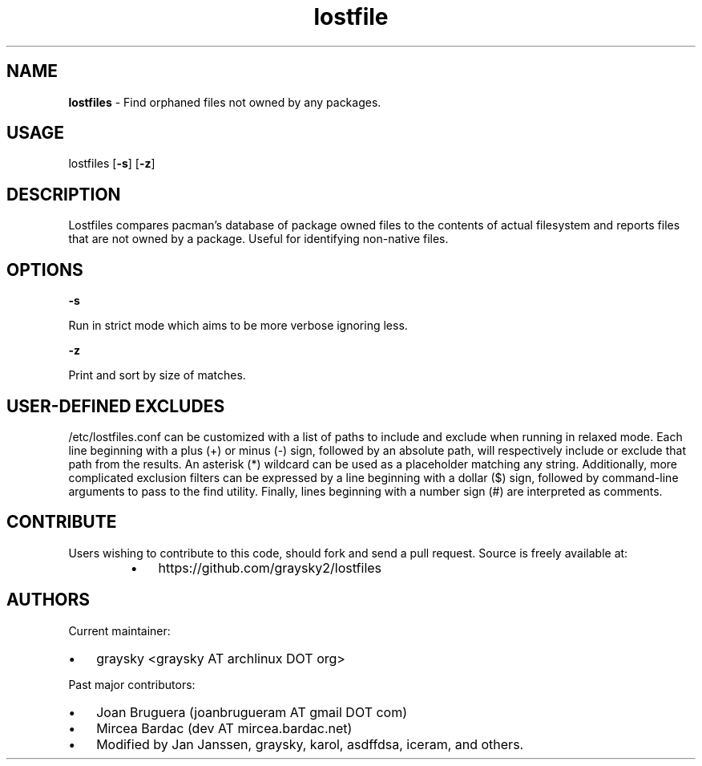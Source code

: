 .\" Text automatically generated by txt2man
.TH lostfile 1 "23 October 2020" "" ""
.SH NAME
\fBlostfiles \fP- Find orphaned files not owned by any packages.
\fB
.SH USAGE
lostfiles [\fB-s\fP] [\fB-z\fP]
.SH DESCRIPTION
Lostfiles compares pacman's database of package owned files to the contents of actual filesystem and reports files that are not owned by a package. Useful for identifying non-native files.
.SH OPTIONS

\fB-s\fP
.PP
.nf
.fam C
  Run in strict mode which aims to be more verbose ignoring less.

.fam T
.fi
\fB-z\fP
.PP
.nf
.fam C
  Print and sort by size of matches.

.fam T
.fi
.SH USER-DEFINED EXCLUDES
/etc/lostfiles.conf can be customized with a list of paths to include and exclude when running in relaxed mode. Each line beginning with a plus (+) or minus (-) sign, followed by an absolute path, will respectively include or exclude that path from the results. An asterisk (*) wildcard can be used as a placeholder matching any string. Additionally, more complicated exclusion filters can be expressed by a line beginning with a dollar ($) sign, followed by command-line arguments to pass to the find utility. Finally, lines beginning with a number sign (#) are interpreted as comments.
.SH CONTRIBUTE
Users wishing to contribute to this code, should fork and send a pull request. Source is freely available at: 
.RS
.IP \(bu 3
https://github.com/graysky2/lostfiles
.SH AUTHORS
Current maintainer:
.IP \(bu 3
graysky <graysky AT archlinux DOT org>
.PP
Past major contributors:
.IP \(bu 3
Joan Bruguera (joanbrugueram AT gmail DOT com)
.IP \(bu 3
Mircea Bardac (dev AT mircea.bardac.net)
.IP \(bu 3
Modified by Jan Janssen, graysky, karol, asdffdsa, iceram, and others.
